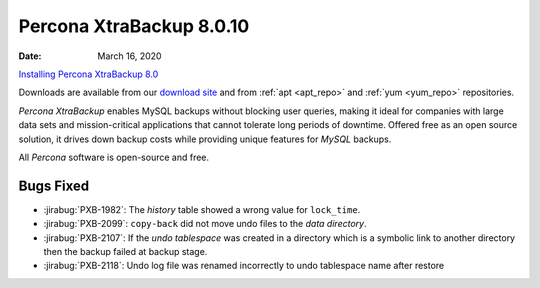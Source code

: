 .. _rn.8-0-10:

================================================================================
Percona XtraBackup 8.0.10
================================================================================

:Date: March 16, 2020
`Installing Percona XtraBackup 8.0 <https://docs.percona.com/percona-xtrabackup/8.0/installation.html>`__

Downloads are available from our `download site
<https://www.percona.com/downloads/Percona-XtraBackup-LATEST/>`_ and from
:ref:`apt <apt_repo>` and :ref:`yum <yum_repo>` repositories.

*Percona XtraBackup* enables MySQL backups without blocking user queries, making it ideal
for companies with large data sets and mission-critical applications that cannot
tolerate long periods of downtime. Offered free as an open source solution, it
drives down backup costs while providing unique features for *MySQL* backups.

All *Percona* software is open-source and free.

Bugs Fixed
================================================================================

- :jirabug:`PXB-1982`: The `history` table showed a wrong value for ``lock_time``.
- :jirabug:`PXB-2099`: ``copy-back`` did not move undo files to the *data directory*.
- :jirabug:`PXB-2107`: If the `undo tablespace` was created in a
  directory which is a symbolic link to another directory then the
  backup failed at backup stage.
- :jirabug:`PXB-2118`: Undo log file was renamed incorrectly to undo tablespace name after restore


